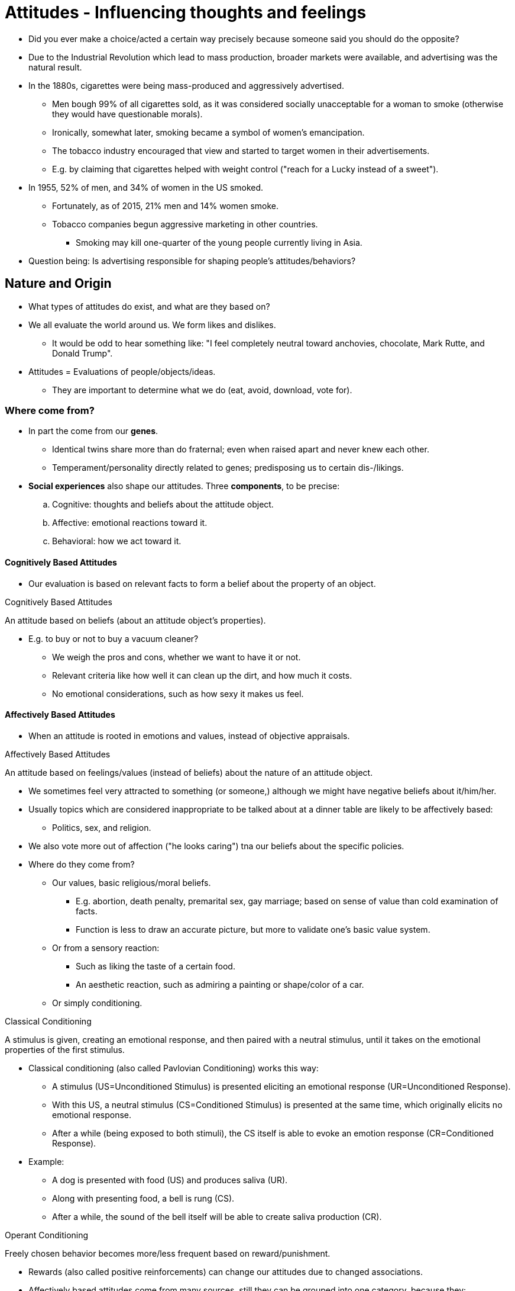 = Attitudes - Influencing thoughts and feelings

* Did you ever make a choice/acted a certain way precisely because someone said you should do the opposite?
* Due to the Industrial Revolution which lead to mass production, broader markets were available, and advertising was the natural result.
* In the 1880s, cigarettes were being mass-produced and aggressively advertised.
** Men bough 99% of all cigarettes sold, as it was considered socially unacceptable for a woman to smoke (otherwise they would have questionable morals).
** Ironically, somewhat later, smoking became a symbol of women's emancipation.
** The tobacco industry encouraged that view and started to target women in their advertisements.
** E.g. by claiming that cigarettes helped with weight control ("reach for a Lucky instead of a sweet").
* In 1955, 52% of men, and 34% of women in the US smoked.
** Fortunately, as of 2015, 21% men and 14% women smoke.
** Tobacco companies begun aggressive marketing in other countries.
*** Smoking may kill one-quarter of the young people currently living in Asia.
* Question being: Is advertising responsible for shaping people's attitudes/behaviors?

== Nature and Origin

* What types of attitudes do exist, and what are they based on?
* We all evaluate the world around us. We form likes and dislikes.
** It would be odd to hear something like: "I feel completely neutral toward anchovies, chocolate, Mark Rutte, and Donald Trump".
* Attitudes = Evaluations of people/objects/ideas.
** They are important to determine what we do (eat, avoid, download, vote for).

=== Where come from?

* In part the come from our *genes*.
** Identical twins share more than do fraternal; even when raised apart and never knew each other.
** Temperament/personality directly related to genes; predisposing us to certain dis-/likings.
* *Social experiences* also shape our attitudes. Three *components*, to be precise:
.. Cognitive: thoughts and beliefs about the attitude object.
.. Affective: emotional reactions toward it.
.. Behavioral: how we act toward it.

==== Cognitively Based Attitudes

* Our evaluation is based on relevant facts to form a belief about the property of an object.

.Cognitively Based Attitudes
****
An attitude based on beliefs (about an attitude object's properties).
****

* E.g. to buy or not to buy a vacuum cleaner?
** We weigh the pros and cons, whether we want to have it or not.
** Relevant criteria like how well it can clean up the dirt, and how much it costs.
** No emotional considerations, such as how sexy it makes us feel.

==== Affectively Based Attitudes

* When an attitude is rooted in emotions and values, instead of objective appraisals.

.Affectively Based Attitudes
****
An attitude based on feelings/values (instead of beliefs) about the nature of an attitude object.
****

* We sometimes feel very attracted to something (or someone,) although we might have negative beliefs about it/him/her.
* Usually topics which are considered inappropriate to be talked about at a dinner table are likely to be affectively based:
** Politics, sex, and religion.
* We also vote more out of affection ("he looks caring") tna our beliefs about the specific policies.
* Where do they come from?
** Our values, basic religious/moral beliefs.
*** E.g. abortion, death penalty, premarital sex, gay marriage; based on sense of value than cold examination of facts.
*** Function is less to draw an accurate picture, but more to validate one's basic value system.
** Or from a sensory reaction:
*** Such as liking the taste of a certain food.
*** An aesthetic reaction, such as admiring a painting or shape/color of a car.
** Or simply conditioning.

.Classical Conditioning
****
A stimulus is given, creating an emotional response, and then paired with a neutral stimulus, until it takes on the emotional properties of the first stimulus.
****

* Classical conditioning (also called Pavlovian Conditioning) works this way:
** A stimulus (US=Unconditioned Stimulus) is presented eliciting an emotional response (UR=Unconditioned Response).
** With this US, a neutral stimulus (CS=Conditioned Stimulus) is presented at the same time, which originally elicits no emotional response.
** After a while (being exposed to both stimuli), the CS itself is able to evoke an emotion response (CR=Conditioned Response).
* Example:
** A dog is presented with food (US) and produces saliva (UR).
** Along with presenting food, a bell is rung (CS).
** After a while, the sound of the bell itself will be able to create saliva production (CR).

.Operant Conditioning
****
Freely chosen behavior becomes more/less frequent based on reward/punishment.
****

* Rewards (also called positive reinforcements) can change our attitudes due to changed associations.
* Affectively based attitudes come from many sources, still they can be grouped into one category, because they:
.. don't result from a rational examination.
.. aren't governed by logic.
.. are often linked to people's value.

[NOTE.tryit,caption=TRY IT]
====
*Measure affective vs cognitive bases of attitudes*

*Question 1*: Circle the number which best describes _your feelings_ toward snakes.

[%autowidth,cols="1,0,0,0,0,0,0,0,1"]
|===
|hateful|-3|-2|-1|0|+1|+2|+3|love
|sad|-3|-2|-1|0|+1|+2|+3|delighted
|annoyed|-3|-2|-1|0|+1|+2|+3|happy
|tense|-3|-2|-1|0|+1|+2|+3|calm
|bored|-3|-2|-1|0|+1|+2|+3|excited
|angry|-3|-2|-1|0|+1|+2|+3|relaxed
|disgusted|-3|-2|-1|0|+1|+2|+3|acceptance
|sorrowful|-3|-2|-1|0|+1|+2|+3|joy
|===

*Question 2*: Circle the number which best describes the _traits/characteristics_ of snakes.

[%autowidth,cols="1,0,0,0,0,0,0,0,1"]
|===
|useless|-3|-2|-1|0|+1|+2|+3|useful
|foolish|-3|-2|-1|0|+1|+2|+3|wise
|unsafe|-3|-2|-1|0|+1|+2|+3|safe
|harmful|-3|-2|-1|0|+1|+2|+3|beneficial
|worthless|-3|-2|-1|0|+1|+2|+3|valuable
|imperfect|-3|-2|-1|0|+1|+2|+3|perfect
|unhealthy|-3|-2|-1|0|+1|+2|+3|wholesome
|===

Add up the sum of both questions separately. Question 1 measures the affective, and 2 the cognitive component of attitude towards snakes. For more affectively based attitudes, the first question departs more from zero (usually negative). If you'd replace snake with vacuum cleaner, the first one would be more zero and the second one depart more from it, as it as a pure utilitarian object.
====

==== Behavioral Based Attitudes

.Behavioral Based Attitudes
****
Attitudes based on observations of how one behaves toward an object.
****

* How we observe our own behavior, which seems odd.
** How do we know how to behave, if we don't already know how we feel?
** *Self-perception theory* states: We don't know how we feel until we see how we behave.
** Thus, justifications like: "_I guess I like it, because I always seem to be going for it._"
* We infer our attitudes only if: 1) our initial attitude is weak/ambiguous and 2) no other plausible explanation is available.
** If you exercise to lose weight (or your doctor said so), you will unlikely think you truly enjoy it.

=== Explicit vs. Implicit Attitudes

* Once an attitude develops, it can be either explicit (conscious) or implicit (involuntary, uncontrollable).
** When we ask someone about their opinion, they can only report about their explicit attitudes.
* When people review job applications, when the name of the applicant sounds familiar to a member of their own race (George, Greg) they are more likely to accept them than if they sound from another group (Jamal, Lakisha).
** Although people would never admit that, not even being consciously aware of it, it still happens.
** Those negative feelings are triggered automatically because of the negative implicit attitude.

.Explicit Attitudes
****
We consciously endorse and can report on them.
****

.Implicit Attitudes
****
Existing outside conscious awareness.
****

* We can have implicit attitudes toward virtually anything, even math.
* To measure it, there is an IAT (Implicit Association Test).
** E.g.: https://implicit.harvard.edu/implicit/selectatest.html
* Implicit attitudes are more rooted in our childhood experiences, whereas explicit ones are more in recent experiences.
** When it comes to overweight people, when we had a good relationship with our mother, and she was overweight, we had a positive implicit attitude, even if our explicit attitudes were negative.
* This field is still young and heavily being researched.
* See chapter 13 where we will apply this to stereotyping and prejudice.

[NOTE.test,caption=REVIEW QUESTIONS]
====
link:test.html#test1[Test yourself]
====

== Attitudes Predicting Behaviors

* What are the conditions under which attitudes can predict behavior?
* Why are companies willing to spend so much money on advertising?
** Because when we change our attitudes, we also change our behavior (e.g. cigarettes are for women too).
* Study of 1930 by LaPiere:
** On a sightseeing tour with a Chinese couple, he expected to experience prejudice.
** But surprisingly only 1 of 251 establishments refused service.
** To check the attitudes again, he wrote a letter asking whether they would serve a Chinese visitor.
*** Only 1 said yes, 90% no, the rest was undecided.
** So it seems that there is a big lack of correspondence between our attitudes and the way we actually act.
** Yet, the relationship between attitude and behavior is way more complex than this study shows...
* Attitudes do indeed predict behavior, but only under certain specifiable conditions.
** E.g. Knowing whether the behavior we are trying to predict is spontaneous or planned.

=== Spontaneous

* How to predict spontaneous behavior?
* We act spontaneously when we think little about what we are about to do.
** Making a snap decision for example when a Chinese couple enters our restaurant.
* Attitudes will predict spontaneous behavior only when they are highly accessible to us.

.Attitude Accessibility
****
Association strength between attitude object and one's evaluation of that object, measured by report speed how they feel about it.
****

* So it's about how quick we can evaluate our attitude towards an object.
** If it's low, our attitude come to mind slower.
** If it's high, that attitude will more likely predict spontaneous behavior.
* But what makes attitudes accessible in the first place?
** The degree of experience we have behaving with the attitude object.
** E.g. hands-on experience; volunteering for at a homeless shelter, affecting attitude towards the homeless.
*** Compare this with a person who only reads about homeless people in the newspaper - not very direct, not very accessible.

=== Deliberative

* Now what about predicting deliberate behavior?
* When we are motivated, take our time and make deliberate choices?
** Even inaccessible attitudes can bubble up and influence the choice we make.
* The best-known theory of when/how attitudes predict deliberative behavior is the theory of planned behavior.

.Theory of Planned Behavior
****
Our intentions are the best predictors of deliberate behavior; determined by attitudes toward specific behaviors/subjective norms/perceived behavioral control.
****

* Although some behaviors come from spontaneous decisions, others are based on thoughtful processes, weighing pros and cons.
* When we have time to contemplate, the best predictor is our intention.
* Intention is determined by:
.. attitude toward the behavior: our specific, not general attitude toward that behavior
.. social/subjective norms: our beliefs about how others will judge that behavior
.. perceived behavioral control: the ease how we think we can perform that behavior

==== Specific Attitudes

* The more specific the attitude, the easier to predict the behavior.
* LaPiere might have asked the wrong question.
** If he had asked whether restaurant owner would serve "a well-dressed Chinese couple accompanied by a White American college professor", their answer would have been more predictive of their actual behavior.
** Instead, he simply asked whether they would serve "members of the Chinese race".

[%autowidth,cols="1,0"]
|===
|*Attitude Measure*|*Correlation*
|Birth control|0.08
|Birth control pills|0.32
|Using birth control pills|0.53
|Using birth control pills during the next 2 years|0.57
|===

* This table clearly shows that when being asked more specific questions, the answer are a better predictor for the actual (correlated) behavior.

==== Subjective Norms

* Our beliefs, how others (which we care about) will view that behavior.
* Imagine you don't like classical music but your best friend is playing in a concert.
** You assume that she will be disappointed if you don't go; fail to show up would be like a slap in the face.
** Knowing this subjective norm (how she will view your behavior), we might predict that you will go nevertheless.

==== Perceived Behavioral Control

* How easy we think it will be for us to perform that behavior.
* If we think it will be difficult, we will not form a strong intention to do so.
** Like remembering to use a condom when having sex.

[NOTE.tryit,caption=TRY IT]
====
*Predicting environmentally friendly action*

* Many of us hold environmental friendly beliefs...
** most recyclable waste is not recycled.
** few use energy efficient light bulbs.
** many drive alone to work with their car.
* One useful predictor for environmental friendly behavior is how we feel about a prototypical environmentalist.
** The mental image that pops up when being asked to think of the average environmentalist.
* Rate that person (and many others like professors, bicyclists) how attractive, cool, fun, intelligent, and judgemental they are; without time limit.
** These ratings assess the _explicit_ attitudes about environmentalists.
* Then again rated a category (such as environmentalist), but now under extreme time pressure (less than a second).
** Because very little time to think / control their responses, this measures the _implicit_ attitudes.
* Finally, participants were asked about their environmental friendly behavior (low thermostat, reusable bags, short showers).
* Confirmation: The more positive the image, the more likely to engage in pro-environmental behaviors.
** This is true for explicit as well as implicit attitudes.
* Conclusion: Don't ask whether someone considers themselves as a XYZ, but rather how they feel about the _average_ XYZ.
====

[NOTE.test,caption=REVIEW QUESTIONS]
====
link:test.html#test2[Test yourself]
====

== How to Change

* How can internal/external factors lead to attitude change?
* They do so often in response to social influence (what others do/say).
** It can be actual or even imagined behavior of others
** The base of advertising: your attitudes toward a product can be influenced by publicity.

=== Cognitive Dissonance

* Changing attitudes by changing behavior.
* We know that we change our attitude, if we behave inconsistently to them, and we can't find external justification.
** This cognitive dissonance appears when something threatens our self-image (as decent, kind, honest).
** Especially if there is no way to explain away this behavior based on external circumstances.
* If you want to change someone's attitudes, make _them_ give a speech for/against whatever it is.
** For that, they then need to find internal justification, to reduce their experienced dissonance.
** By that, you get them believe what they are saying.
* Is this also possible to carry out on a mass scale? Difficult...

.Persuasive Communication
****
A message advocating a particular side of an issue.
****

=== Persuasive Communication

* If you run a campaign about cancer, should you...
** ... provide lots of facts and figures?
** ... provide emotionally loaded, frightening visual images of diseased lungs?
** ... hire a movie star/Nobel Prize-winning medical researcher?
** ... take a friendly tone, acknowledging quit smoking is hard, or take a hard line?
* It's complicated; luckily researchers at Yale University conducted studies to figure out what makes persuasive communication effective ("Who says what to whom"):
.. Who - Source of communication
*** Speaker's credibility: judging his expertise
*** Speaker's attractiveness: physical or personality attributes
*** Sleeper effect: low-credibility sources becomes more persuasive with passage of time; as we remember the message itself longer, than information about its source
.. What - Nature of communication
*** more persuasive if message seem not to be designed to influence (manipulate); also of course the quality of arguments themselves
*** both sides are being presented (for and against); two-sided communication
*** order effects when there are multiple speeches: if there is no break in-between better give the first speech as more persuasive (primacy effect); if there is a delay where people will make up their minds better be the last (recency effect)
.. To Whom - Nature of audience
*** if it is more distracted, more likely to be persuaded
*** is it hostile or friendly to the point of view
*** individual differences: lower intelligence, moderate self-esteem, age 18-25
*** cultural differences: Western value personal preferences ("I like it because it makes me feel good"-message); Eastern more contextually appropriate behavior ("I like it because others I am connected to like it"-message)

.Yale Attitude Change Approach
****
Which conditions people most likely to change their attitudes, in response to persuasive messages. Focusing on the source and nature of communication, and nature of the audience.
****

==== Central/Peripheral Routes to Persuasion

* When is it better to focus on aspects which are:
.. central to the communication (argument strength)
.. peripheral to it (credibility/attractiveness of the speaker)
* This question is answered by the elaboration likelihood model.
** When we are influenced by the speech (argument logic) and when by superficial things (who give the speech, how long is it).

.Elaboration Likelihood Model
****
Persuasive communication can change attitude either centrally (listeners motivated, pay attention to arguments) or peripherally (no attention to arguments, but superficial things).
****

* Sometimes we are motivated to pay attention to the facts.
** Think carefully about the content, the logic of the arguments, elaborate on the message.

.Central Route to Persuasion
****
When we have the ability and the motivation to elaborate; listening carefully, thinking about the arguments.
****

* When we don't pay close attention to what is being said, we stay with surface characteristics.
** E.g. how long or by whom (expert or not, attractive) is the speech given.
** Meaning, things which are peripheral to the message itself.
* This is why companies pay celebrities lots of money to represent (ads, tweets, posts, product placements) their brands.

.Peripheral Route to Persuasion
****
When we don't elaborate on the arguments; instead focus on superficial things.
****

* What determines which route we are taking?
** This depends on whether we
... have the ability (nothing is distracting us) and
... motivation (it's fascinating to us) to pay attention.
* Effects on attitude change:
** Central route is long-lasting and resistant to change.
** Peripheral route is temporary and susceptible to change.

==== Motivation to pay attention

* If it is relevant for us personally, then we are motivated to pay attention to a communication and its arguments.
** E.g. how important the topic is to our well-being.
* More relevant, more willing, more likely taking the central route to persuasion.
** When being presented a relevant topic, you will agree more when there are strong arguments than weak (regardless of who presents it).
** Of course, when it's not relevant, not arguments but the speaker/speech is more influential (peripheral route).

==== Ability to pay attention

* Even when we sometimes _want_ to pay attention, we can't.
** We are tired, sitting in a hot or crowded room... the issue is too complex/hard to evaluate.
* In that case, we are swayed more by peripheral cues.
* If the arguments are too complicated, conveyed in jargon, we rely on the expert's credentials
** If we are able to understand the arguments, we engage in a central route.
* Our expertise/personal tendencies shape our ability to pay attention to persuasive arguments.
** Also: "Morning" people will take the central route more likely when persuasion is earlier in the day (vice versa for "evening" people).

==== Achieving long-lasting attitude change

* When basing our attitudes on careful analysis of arguments, we are more likely to maintain an attitude over time.
* Also, more likely to behave consistently with it, and more resistant to counter-persuasion.

=== Emotion

* Before an argument can be even considered, we need a person's attention.
** One way to do this is by playing to their emotions.

==== Fear-Arousing Communications

* One easy way is to scare them (showing diseased lungs), presenting alarming data (linking smoking with lung cancer).

.Fear-Arousing Communications
****
Persuasive messages changing attitudes by arousing fears.
****

* Public service ads often use this approach.
** Scare people into: safer sex, wearing seat belts, lower carbon emissions, and stay away from drugs.
* Whether it works or not depends...
** Moderate fear, and message will reduce that fear, more likely go via the central route.
* E.g. watching videos of lung cancer, and reading flyers about how to quit smoking, people significantly stopped more compared to people who only got one of the two.
** Why is that? Because the video evoked fear, and the flyer reduced it again by following its instructions.
* It will fail if the fear is so strong that people feel overwhelmed.
** People will become defensive; deny the importance of the threat; unable to think rationally.
* So the goal is to create enough fear to motivate, but not so much so people will tune out.
** Make sure to include some specific recommendations, making it clear that this will reduce their fear.

==== Emotions as Heuristic

.Heuristic-Systematic Model of Persuasion
****
Persuasive communication changes attitudes because of A) systematically processing arguments or B) using mental shortcuts/heuristics.
****

* When we use the peripheral route, we often use heuristics (=mental shortcuts)
** Making judgements quickly/efficiently; no need to spend a lot of time analyzing every detail.
** For example "_experts are always right_" and "_people who speak quickly must know what they're talking about_".
* Emotions can also be used as heuristics, to determine our attitudes: The "how do I feel about it"-heuristic.
** If we feel good about it, we must have a positive attitude. Most of the time this actually works.
* Sometimes though it's difficult to tell where our feelings come from.
** Is it really that thing at hand, or something totally unrelated?
** Maybe you were in a good mood to begin with; maybe the store played your favorite song?
** When we mistake what caused our mood, we misattribute feelings created by one source (favorite song) to another (the product) we bought.
* That's why salespeople play music and put art in their stores; real estate agents bake cookies.
** They hope that at least a bit, those pleasant feelings will be partly attributed to the product being sold.
* Generally speaking: Emotions can influence the way we think about persuasive messages.
** When in a good mood, we relax, assuming the world is a safe place; being more content with heuristic cues ("the expert says").
** When in a bad mood, we are more alert, skeptical, and thus pay more attention to message quality.
** We are easily persuaded by a weak message when we're happy, it takes a strong message when we're sad.

==== Emotion and different types of attitudes

* Success also depends on the type of attitude we try to change.
** Whether they are cognitively (object itself) or affectively (emotions/values) based attitudes.

=== The Body

\... PAGE 220 ...

* x

== Power of Advertising

* x

=== How it works

* x

=== Subliminal Advertising

* A form of mind control?

=== Culture

* x

== Resisting Persuasive Messages

* x

=== Inoculation

* x

=== Product Placement

* x

=== Peer Pressure

* x

=== Reactance Theory

* x


.Term
****
Definition.
****

[NOTE.tryit,caption=TRY IT]
====
*Some Title*

xxx
====

[NOTE.test,caption=REVIEW QUESTIONS]
====
link:test.html#testX[Test yourself]
====

[#img-xxx]
xxx
image::images/xxx.jpg[xx,400,100]